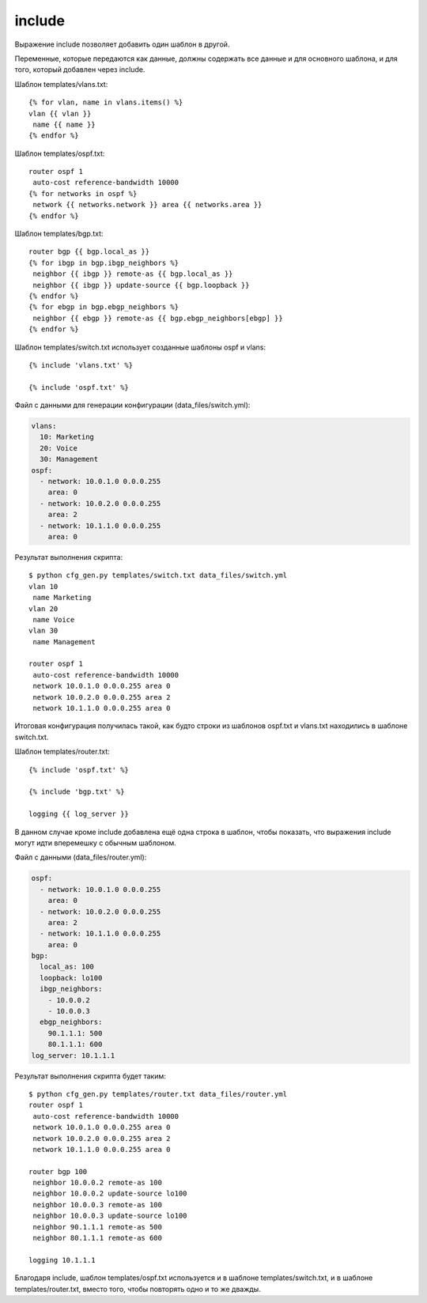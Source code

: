 .. meta::
   :http-equiv=Content-Type: text/html; charset=utf-8

include
-------

Выражение include позволяет добавить один шаблон в другой.

Переменные, которые передаются как данные, должны содержать все данные и
для основного шаблона, и для того, который добавлен через include.

Шаблон templates/vlans.txt:

::

    {% for vlan, name in vlans.items() %}
    vlan {{ vlan }}
     name {{ name }}
    {% endfor %}

Шаблон templates/ospf.txt:

::

    router ospf 1
     auto-cost reference-bandwidth 10000
    {% for networks in ospf %}
     network {{ networks.network }} area {{ networks.area }}
    {% endfor %}

Шаблон templates/bgp.txt:

::

    router bgp {{ bgp.local_as }}
    {% for ibgp in bgp.ibgp_neighbors %}
     neighbor {{ ibgp }} remote-as {{ bgp.local_as }}
     neighbor {{ ibgp }} update-source {{ bgp.loopback }}
    {% endfor %}
    {% for ebgp in bgp.ebgp_neighbors %}
     neighbor {{ ebgp }} remote-as {{ bgp.ebgp_neighbors[ebgp] }}
    {% endfor %}

Шаблон templates/switch.txt использует созданные шаблоны ospf и vlans:

::

    {% include 'vlans.txt' %}

    {% include 'ospf.txt' %}

Файл с данными для генерации конфигурации (data_files/switch.yml):

.. code:: json

    vlans:
      10: Marketing
      20: Voice
      30: Management
    ospf:
      - network: 10.0.1.0 0.0.0.255
        area: 0
      - network: 10.0.2.0 0.0.0.255
        area: 2
      - network: 10.1.1.0 0.0.0.255
        area: 0

Результат выполнения скрипта:

::

    $ python cfg_gen.py templates/switch.txt data_files/switch.yml
    vlan 10
     name Marketing
    vlan 20
     name Voice
    vlan 30
     name Management

    router ospf 1
     auto-cost reference-bandwidth 10000
     network 10.0.1.0 0.0.0.255 area 0
     network 10.0.2.0 0.0.0.255 area 2
     network 10.1.1.0 0.0.0.255 area 0

Итоговая конфигурация получилась такой, как будто строки из шаблонов
ospf.txt и vlans.txt находились в шаблоне switch.txt.

Шаблон templates/router.txt:

::

    {% include 'ospf.txt' %}

    {% include 'bgp.txt' %}

    logging {{ log_server }}

В данном случае кроме include добавлена ещё одна строка в шаблон, чтобы
показать, что выражения include могут идти вперемешку с обычным
шаблоном.

Файл с данными (data_files/router.yml):

.. code:: json

    ospf:
      - network: 10.0.1.0 0.0.0.255
        area: 0
      - network: 10.0.2.0 0.0.0.255
        area: 2
      - network: 10.1.1.0 0.0.0.255
        area: 0
    bgp:
      local_as: 100
      loopback: lo100
      ibgp_neighbors:
        - 10.0.0.2
        - 10.0.0.3
      ebgp_neighbors:
        90.1.1.1: 500
        80.1.1.1: 600
    log_server: 10.1.1.1

Результат выполнения скрипта будет таким:

::

    $ python cfg_gen.py templates/router.txt data_files/router.yml
    router ospf 1
     auto-cost reference-bandwidth 10000
     network 10.0.1.0 0.0.0.255 area 0
     network 10.0.2.0 0.0.0.255 area 2
     network 10.1.1.0 0.0.0.255 area 0

    router bgp 100
     neighbor 10.0.0.2 remote-as 100
     neighbor 10.0.0.2 update-source lo100
     neighbor 10.0.0.3 remote-as 100
     neighbor 10.0.0.3 update-source lo100
     neighbor 90.1.1.1 remote-as 500
     neighbor 80.1.1.1 remote-as 600

    logging 10.1.1.1

Благодаря include, шаблон templates/ospf.txt используется и в шаблоне
templates/switch.txt, и в шаблоне templates/router.txt, вместо того,
чтобы повторять одно и то же дважды.
